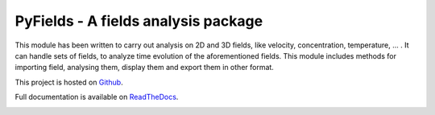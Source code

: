 .. _start-intro:
====================================
PyFields - A fields analysis package
====================================
..
   .. image:: https://gitlab.com/gitlab-org/gitlab-ce/badges/master/build.svg
      :target: https://gitlab.com/gabylaunay/IMTreatment/commits/master
      :alt: Build status
   .. image:: https://gitlab.com/gitlab-org/gitlab-ce/badges/master/coverage.svg
      :target: https://framagit.org/gabylaunay/IMTreatment/pipelines
      :alt: Overall test coverage
   .. image:: https://readthedocs.org/projects/imtreatment/badge/?version=latest
      :target: http://imtreatment.readthedocs.io/en/latest/?badge=latest
      :alt: Documentation Status


This module has been written to carry out analysis on 2D and 3D fields,
like velocity, concentration, temperature, ... .
It can handle sets of fields, to analyze time evolution of the aforementioned fields.
This module includes methods for importing field, analysing them, display them and export them in other format.

This project is hosted on Github_.

Full documentation is available on ReadTheDocs_.

.. _Github: https://github.com/galaunay/PyFields
.. _ReadTheDocs:

.. _end-intro:
